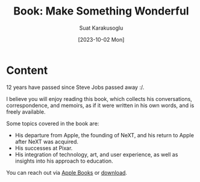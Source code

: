 #+title: Book: Make Something Wonderful
#+date: [2023-10-02 Mon]
#+author: Suat Karakusoglu
#+filetags: :Book:Biography:

[[file:stevejobs_with_bicycle.jpg]]

* Content
12 years have passed since Steve Jobs passed away :/.

I believe you will enjoy reading this book, which collects his conversations, correspondence, and memoirs, as if it were written in his own words, and is freely available.

Some topics covered in the book are:

- His departure from Apple, the founding of NeXT, and his return to Apple after NeXT was acquired.
- His successes at Pixar.
- His integration of technology, art, and user experience, as well as insights into his approach to education.

You can reach out via [[http://apple.co/sja][Apple Books]] or [[https://stevejobsarchive.com/book/download][download]].

#+begin_cta
#+end_cta
